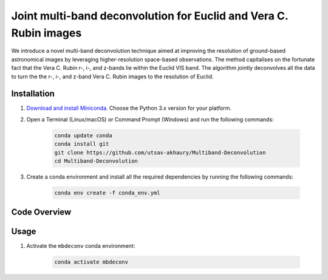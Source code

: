 ******************************************************************
Joint multi-band deconvolution for Euclid and Vera C. Rubin images
******************************************************************

We introduce a novel multi-band deconvolution technique aimed at improving the resolution of ground-based astronomical images by leveraging higher-resolution space-based observations. The method capitalises on the fortunate fact that the Vera C. Rubin r-, i-, and z-bands lie within the Euclid VIS band. The algorithm jointly deconvolves all the data to turn the the r-, i-, and z-band Vera C. Rubin images to the resolution of Euclid.

Installation
============

1) `Download and install Miniconda <http://conda.pydata.org/miniconda.html>`_. Choose the Python 3.x version for your platform.

2) Open a Terminal (Linux/macOS) or Command Prompt (Windows) and run the following commands:

    .. code-block:: bash

        conda update conda
        conda install git
        git clone https://github.com/utsav-akhaury/Multiband-Deconvolution
        cd Multiband-Deconvolution

3) Create a conda environment and install all the required dependencies by running the following commands:

    .. code-block:: bash

        conda env create -f conda_env.yml

Code Overview
=============

Usage
=====

1) Activate the ``mbdeconv`` conda environment:

    .. code-block:: bash

        conda activate mbdeconv